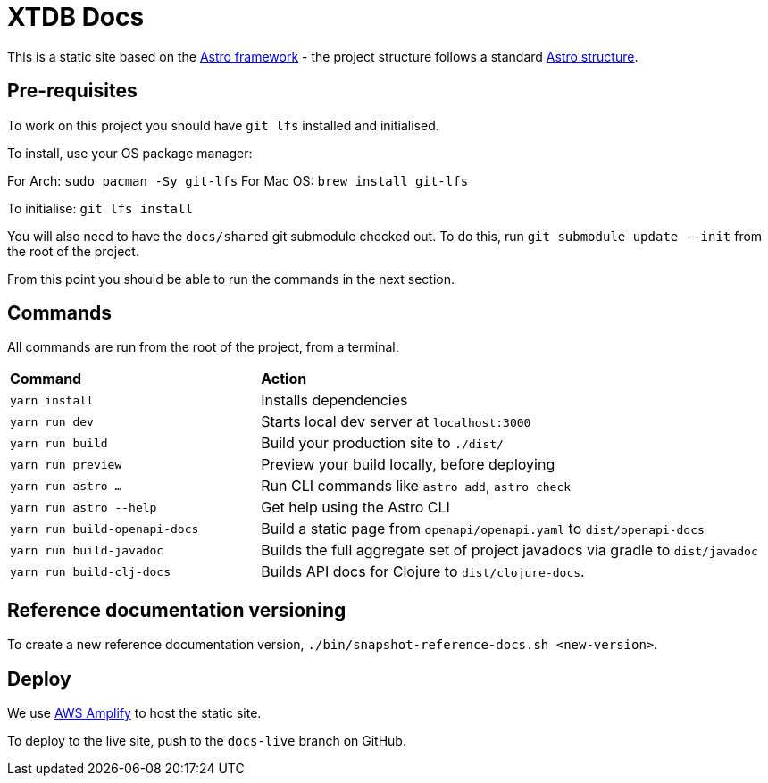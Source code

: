 = XTDB Docs

This is a static site based on the https://astro.build[Astro framework] - the project structure follows a standard https://docs.astro.build/en/core-concepts/project-structure/[Astro structure].

== Pre-requisites

To work on this project you should have `git lfs` installed and initialised.

To install, use your OS package manager:

For Arch: `sudo pacman -Sy git-lfs`
For Mac OS: `brew install git-lfs`

To initialise: `git lfs install`

You will also need to have the `docs/shared` git submodule checked out.
To do this, run `git submodule update --init` from the root of the project.

From this point you should be able to run the commands in the next section.

== Commands

All commands are run from the root of the project, from a terminal:

[cols="1,2"]
|===
| *Command* | *Action*
| `yarn install`
| Installs dependencies

| `yarn run dev`
| Starts local dev server at `localhost:3000`

| `yarn run build`
| Build your production site to `./dist/`

| `yarn run preview` 
| Preview your build locally, before deploying

| `yarn run astro ...`
| Run CLI commands like `astro add`, `astro check`

| `yarn run astro --help` 
| Get help using the Astro CLI

| `yarn run build-openapi-docs` 
| Build a static page from `openapi/openapi.yaml` to `dist/openapi-docs` 

| `yarn run build-javadoc` 
| Builds the full aggregate set of project javadocs via gradle to `dist/javadoc` 

| `yarn run build-clj-docs` 
| Builds API docs for Clojure to `dist/clojure-docs`.
|===

== Reference documentation versioning

To create a new reference documentation version, `./bin/snapshot-reference-docs.sh <new-version>`.

== Deploy

We use https://aws.amazon.com/amplify/hosting/[AWS Amplify] to host the static site.

To deploy to the live site, push to the `docs-live` branch on GitHub.
